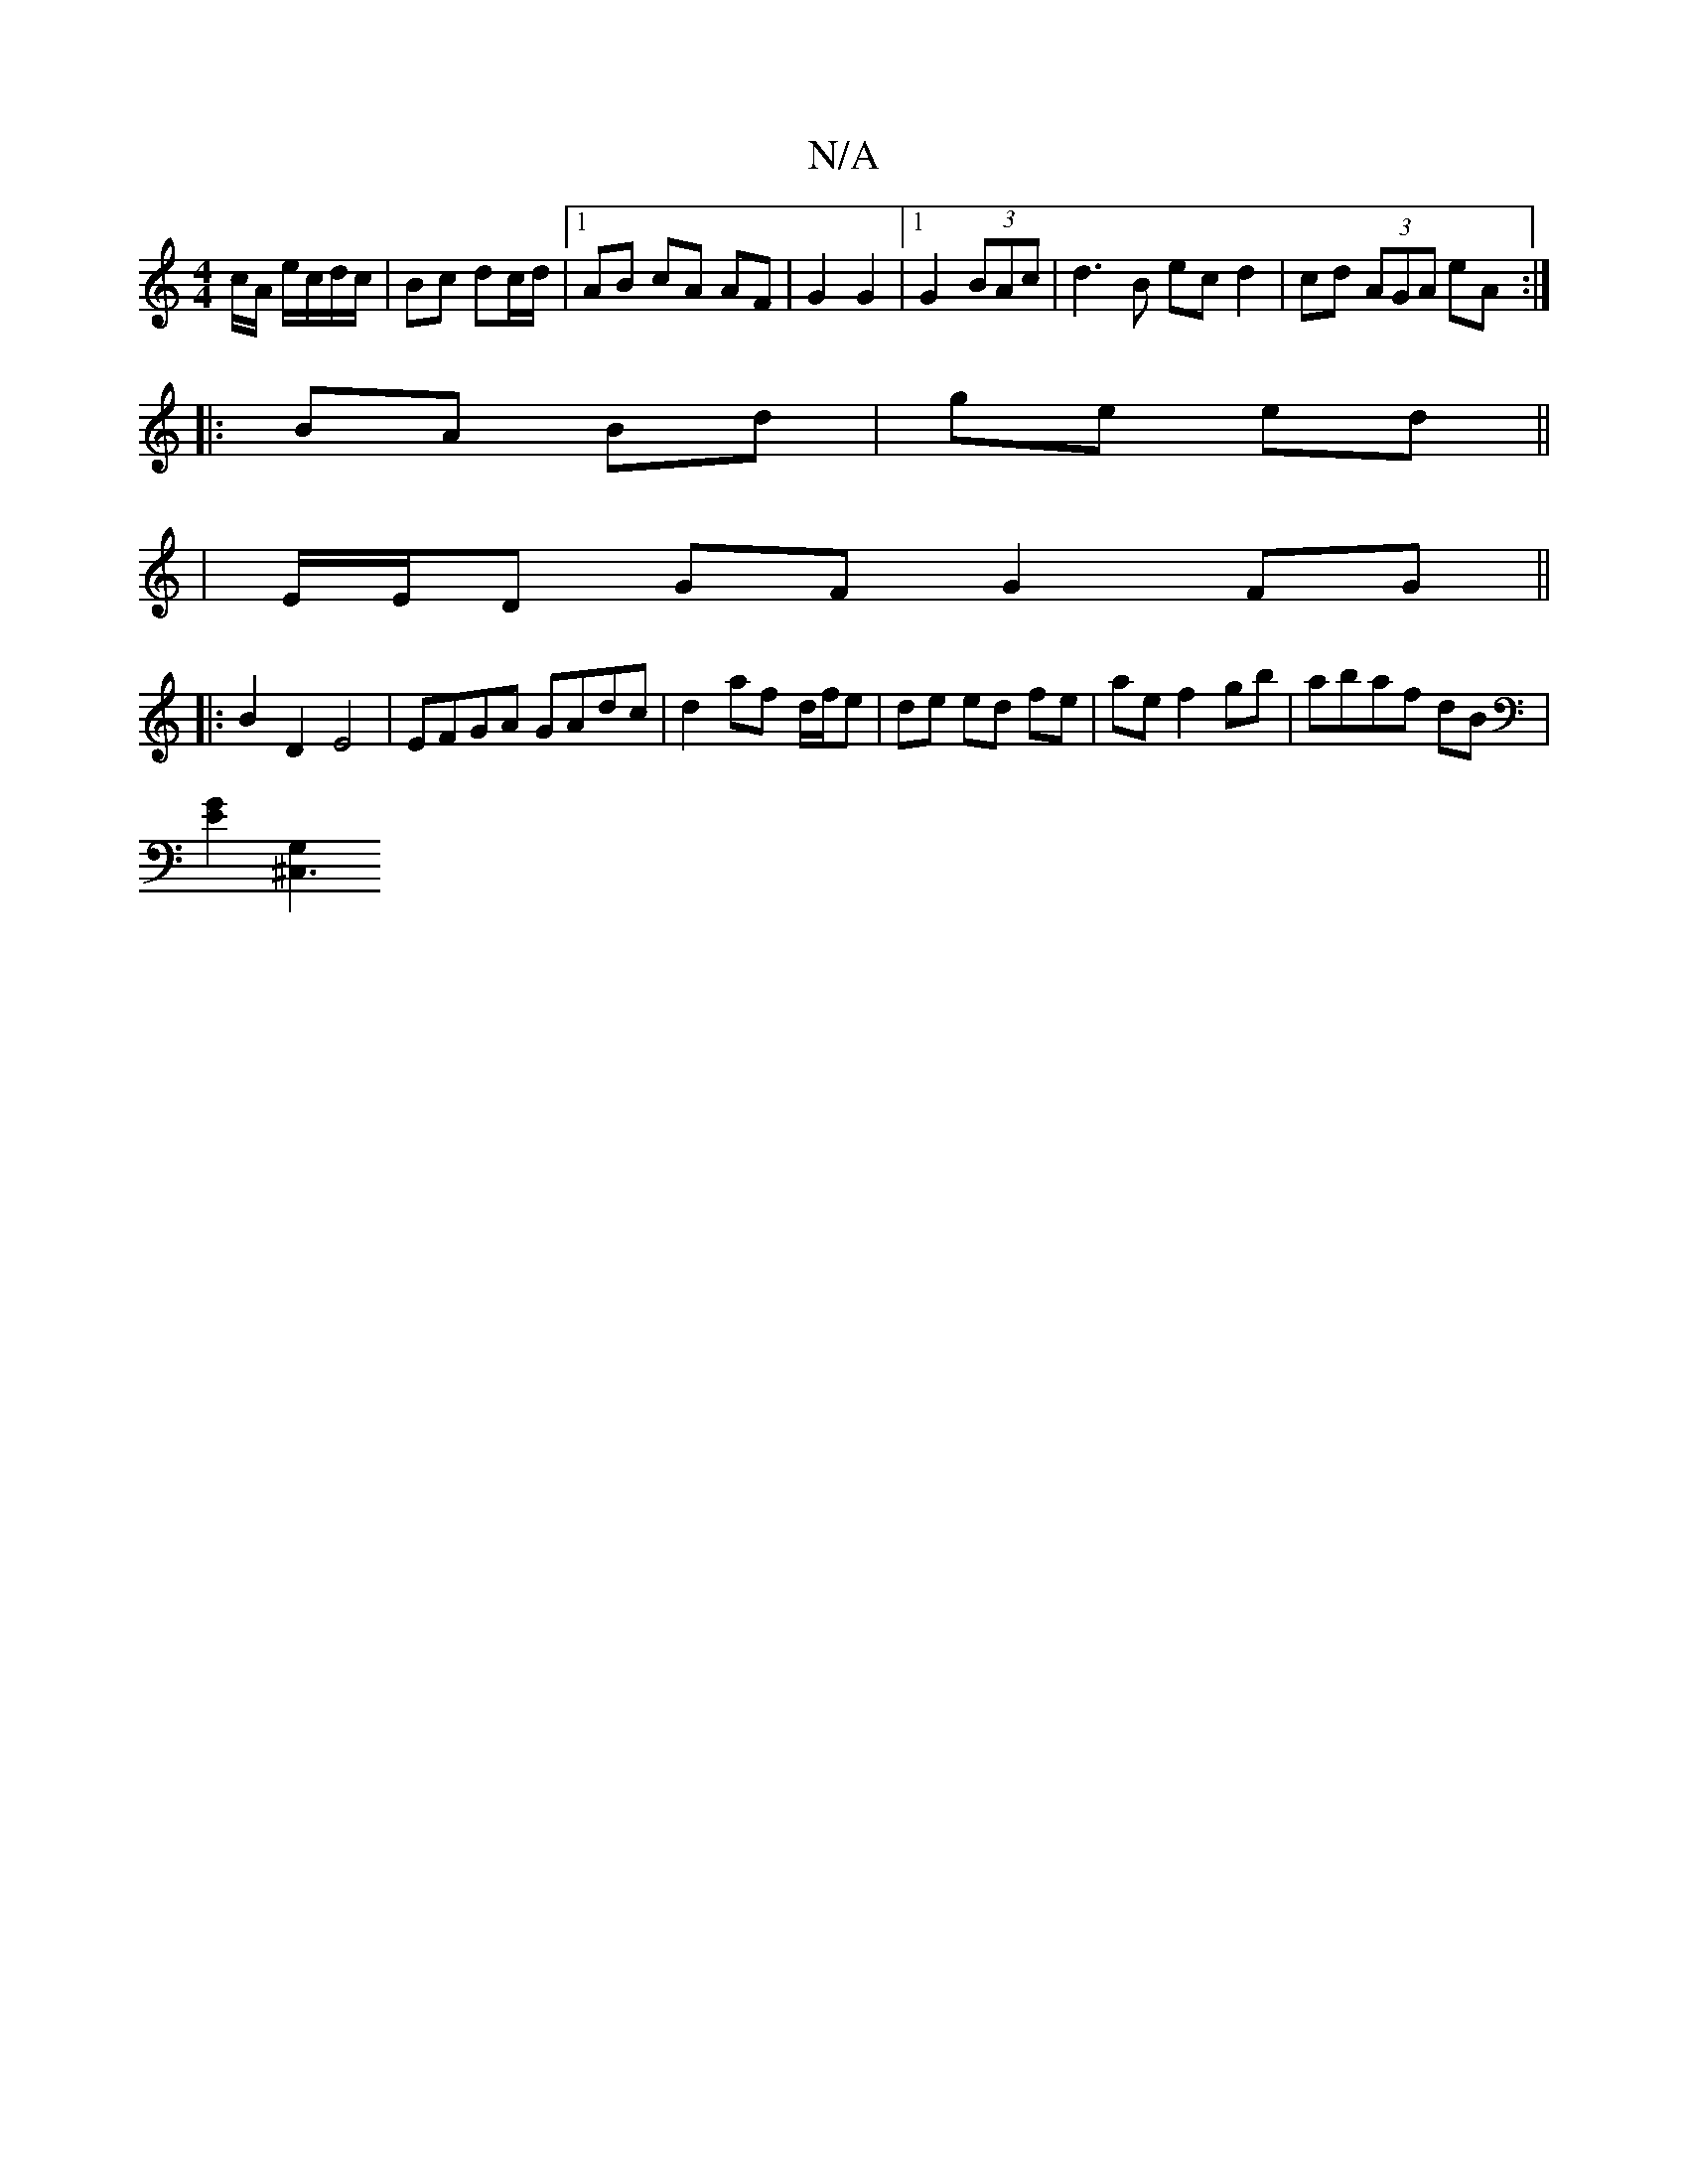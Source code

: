 X:1
T:N/A
M:4/4
R:N/A
K:Cmajor
/c/A/ e/c/d/c/ | Bc dc/d/ |1 AB cA AF|G2 G2|1 G2 (3BAc | d3 B ec d2|cd (3AGA eA :|
|: BA Bd | ge ed ||1
|E/E/D GF G2 FG||
|:B2 D2 E4| EFGA GAdc|d2 af- d/f/e |de ed fe|ae f2 gb|abaf dB|
[G2E2] [G,2^C,3